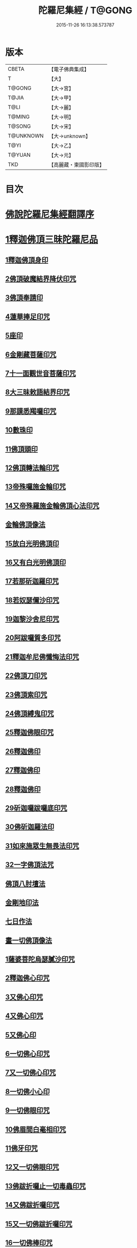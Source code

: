 #+TITLE: 陀羅尼集經 / T@GONG
#+DATE: 2015-11-26 16:13:38.573787
* 版本
 |     CBETA|【電子佛典集成】|
 |         T|【大】     |
 |    T@GONG|【大→宮】   |
 |     T@JIA|【大→甲】   |
 |      T@LI|【大→麗】   |
 |    T@MING|【大→明】   |
 |    T@SONG|【大→宋】   |
 | T@UNKNOWN|【大→unknown】|
 |      T@YI|【大→乙】   |
 |    T@YUAN|【大→元】   |
 |       TKD|【高麗藏・東國影印版】|

* 目次
* [[file:KR6j0072_001.txt::001-0785a3][佛說陀羅尼集經翻譯序]]
* [[file:KR6j0072_001.txt::0785b10][1釋迦佛頂三昧陀羅尼品]]
** [[file:KR6j0072_001.txt::0786b5][1釋迦佛頂身印]]
** [[file:KR6j0072_001.txt::0787c5][2佛頂破魔結界降伏印咒]]
** [[file:KR6j0072_001.txt::0788a19][3佛頂奉請印]]
** [[file:KR6j0072_001.txt::0788a26][4蓮華捧足印咒]]
** [[file:KR6j0072_001.txt::0788b2][5座印]]
** [[file:KR6j0072_001.txt::0788b9][6金剛藏菩薩印咒]]
** [[file:KR6j0072_001.txt::0788b18][7十一面觀世音菩薩印咒]]
** [[file:KR6j0072_001.txt::0788c4][8大三昧敕語結界印咒]]
** [[file:KR6j0072_001.txt::0789a21][9那謨悉羯囉印咒]]
** [[file:KR6j0072_001.txt::0789b27][10數珠印]]
** [[file:KR6j0072_001.txt::0789c17][11佛頂頭印]]
** [[file:KR6j0072_001.txt::0789c25][12佛頂轉法輪印咒]]
** [[file:KR6j0072_001.txt::0790a7][13帝殊囉施金輪印咒]]
** [[file:KR6j0072_001.txt::0790a16][14又帝殊羅施金輪佛頂心法印咒]]
** [[file:KR6j0072_001.txt::0790a22][金輪佛頂像法]]
** [[file:KR6j0072_001.txt::0790c18][15放白光明佛頂印]]
** [[file:KR6j0072_001.txt::0790c23][16又有白光明佛頂印]]
** [[file:KR6j0072_001.txt::0791b8][17若那斫迦羅印咒]]
** [[file:KR6j0072_001.txt::0791b22][18若奴瑟儞沙印咒]]
** [[file:KR6j0072_001.txt::0791b28][19迦黎沙舍尼印咒]]
** [[file:KR6j0072_001.txt::0791c8][20阿跋囉質多印咒]]
** [[file:KR6j0072_001.txt::0791c18][21釋迦牟尼佛懺悔法印咒]]
** [[file:KR6j0072_001.txt::0791c26][22佛頂刀印咒]]
** [[file:KR6j0072_001.txt::0792b2][23佛頂索印咒]]
** [[file:KR6j0072_001.txt::0792b11][24佛頂縛鬼印咒]]
** [[file:KR6j0072_001.txt::0792b27][25釋迦佛眼印咒]]
** [[file:KR6j0072_001.txt::0792c8][26釋迦佛印]]
** [[file:KR6j0072_001.txt::0792c11][27釋迦佛印]]
** [[file:KR6j0072_001.txt::0792c13][28釋迦佛印]]
** [[file:KR6j0072_001.txt::0792c17][29斫迦囉跋囉底印咒]]
** [[file:KR6j0072_001.txt::0792c21][30佛斫迦羅法印]]
** [[file:KR6j0072_001.txt::0792c26][31如來施眾生無畏法印咒]]
** [[file:KR6j0072_001.txt::0793a4][32一字佛頂法咒]]
** [[file:KR6j0072_001.txt::0793a25][佛頂八肘壇法]]
** [[file:KR6j0072_001.txt::0794a15][金剛地印法]]
** [[file:KR6j0072_001.txt::0794c10][七日作法]]
** [[file:KR6j0072_002.txt::002-0795a23][畫一切佛頂像法]]
** [[file:KR6j0072_002.txt::0796a13][1薩婆菩陀烏瑟膩沙印咒]]
** [[file:KR6j0072_002.txt::0796a25][2釋迦佛心印咒]]
** [[file:KR6j0072_002.txt::0796b7][3又佛心印咒]]
** [[file:KR6j0072_002.txt::0796b22][4又佛心印咒]]
** [[file:KR6j0072_002.txt::0796c6][5又佛心印]]
** [[file:KR6j0072_002.txt::0796c27][6一切佛心印咒]]
** [[file:KR6j0072_002.txt::0797a21][7又一切佛心印咒]]
** [[file:KR6j0072_002.txt::0797b10][8一切佛小心印]]
** [[file:KR6j0072_002.txt::0797b27][9一切佛眼印咒]]
** [[file:KR6j0072_002.txt::0797c6][10佛眉間白毫相印咒]]
** [[file:KR6j0072_002.txt::0797c19][11佛牙印咒]]
** [[file:KR6j0072_002.txt::0797c27][12又一切佛眼印咒]]
** [[file:KR6j0072_002.txt::0798a5][13佛跋折囉止一切毒蟲印咒]]
** [[file:KR6j0072_002.txt::0798a19][14又佛跋折囉印咒]]
** [[file:KR6j0072_002.txt::0798b1][15又一切佛跋折囉印咒]]
** [[file:KR6j0072_002.txt::0798b11][16一切佛棒印咒]]
** [[file:KR6j0072_002.txt::0798b18][17一切佛刀刺一切鬼印咒]]
** [[file:KR6j0072_002.txt::0798b27][18淨王佛頂印咒]]
** [[file:KR6j0072_002.txt::0798c16][19缽頭摩婆皤娑佛頂印咒]]
** [[file:KR6j0072_002.txt::0798c20][20毘摩羅婆皤娑佛印咒]]
** [[file:KR6j0072_002.txt::0798c26][21囉怛那尸緊雞佛印咒]]
** [[file:KR6j0072_002.txt::0799a4][22毘婆尸佛印咒]]
** [[file:KR6j0072_002.txt::0799a11][23因陀囉達婆闍佛印咒]]
** [[file:KR6j0072_002.txt::0799a17][24北方相德佛頂印咒]]
** [[file:KR6j0072_002.txt::0799a24][25藥師琉璃光佛印咒]]
** [[file:KR6j0072_002.txt::0799c25][26續驗灌頂印咒]]
** [[file:KR6j0072_002.txt::0800a3][1阿彌陀佛大思惟經說序分]]
** [[file:KR6j0072_002.txt::0801a25][1阿彌陀佛身印]]
** [[file:KR6j0072_002.txt::0801b1][2阿彌陀佛大心印]]
** [[file:KR6j0072_002.txt::0801b11][3阿彌陀護身結界印]]
** [[file:KR6j0072_002.txt::0801b14][4阿彌陀坐禪印]]
** [[file:KR6j0072_002.txt::0801b23][5阿彌陀佛滅罪印]]
** [[file:KR6j0072_002.txt::0801c7][6阿彌陀佛心印]]
** [[file:KR6j0072_002.txt::0801c14][7文殊師利印咒]]
** [[file:KR6j0072_002.txt::0801c19][8十一面觀世音印咒]]
** [[file:KR6j0072_002.txt::0801c25][9大勢至菩薩印咒]]
** [[file:KR6j0072_002.txt::0802a5][10又大勢至菩薩印]]
** [[file:KR6j0072_002.txt::0802a9][11又一大勢至印]]
** [[file:KR6j0072_002.txt::0802b4][12阿彌陀佛頂印]]
** [[file:KR6j0072_002.txt::0802b12][13阿彌陀佛輪印]]
** [[file:KR6j0072_002.txt::0802c14][14阿彌陀佛療病法印]]
* [[file:KR6j0072_002.txt::0802c20][佛說作數珠法相品]]
** [[file:KR6j0072_002.txt::0803b11][大輪金剛陀羅尼]]
* [[file:KR6j0072_002.txt::0803b24][佛說跋折囉功能法相品]]
** [[file:KR6j0072_002.txt::0803c17][作跋折囉并功德法]]
** [[file:KR6j0072_003.txt::003-0804c15][般若波羅蜜多大心經]]
** [[file:KR6j0072_003.txt::0805a29][畫大般若像法]]
** [[file:KR6j0072_003.txt::0805c19][1般若身印]]
** [[file:KR6j0072_003.txt::0805c23][2般若來印]]
** [[file:KR6j0072_003.txt::0805c26][3般若去印]]
** [[file:KR6j0072_003.txt::0806a4][4般若心印]]
** [[file:KR6j0072_003.txt::0806a7][5般若大心印]]
** [[file:KR6j0072_003.txt::0806a10][6般若頭印]]
** [[file:KR6j0072_003.txt::0806a13][7般若縛魔印]]
** [[file:KR6j0072_003.txt::0806a18][8般若伏魔印]]
** [[file:KR6j0072_003.txt::0806a22][9般若奢摩他印]]
** [[file:KR6j0072_003.txt::0806a27][10般若奢摩他四禪印]]
** [[file:KR6j0072_003.txt::0806b4][11般若懺悔印]]
** [[file:KR6j0072_003.txt::0806b11][12般若無盡藏印咒]]
** [[file:KR6j0072_003.txt::0806c21][13般若使者印]]
** [[file:KR6j0072_003.txt::0806c26][14大般若波羅蜜多陀羅尼]]
** [[file:KR6j0072_003.txt::0807a22][15般若波羅蜜多聰明陀羅尼]]
** [[file:KR6j0072_003.txt::0807b19][16般若大心陀羅尼]]
** [[file:KR6j0072_003.txt::0807b27][17般若心陀羅尼]]
** [[file:KR6j0072_003.txt::0807c3][18般若聞持不忘陀羅尼]]
** [[file:KR6j0072_003.txt::0807c7][19又般若小心陀羅尼]]
** [[file:KR6j0072_003.txt::0808a4][般若壇法]]
** [[file:KR6j0072_003.txt::0809b9][20請十六藥叉大將真言]]
** [[file:KR6j0072_003.txt::0810a12][甘露軍茶利辟除尾那夜迦法印真言]]
** [[file:KR6j0072_003.txt::0810a23][結地界法印真言]]
** [[file:KR6j0072_003.txt::0810b5][結四方界法印真言]]
** [[file:KR6j0072_003.txt::0810b12][結虛空界法印真言]]
** [[file:KR6j0072_004.txt::004-0812b14][十一面觀世音神咒經]]
** [[file:KR6j0072_004.txt::0816c8][1十一面三昧印]]
** [[file:KR6j0072_004.txt::0816c16][2身印]]
** [[file:KR6j0072_004.txt::0817a1][3大心印咒]]
** [[file:KR6j0072_004.txt::0817a11][4小心印咒]]
** [[file:KR6j0072_004.txt::0817a28][5闍吒印咒]]
** [[file:KR6j0072_004.txt::0817b16][6華座印咒]]
** [[file:KR6j0072_004.txt::0817b26][7觀世音護身印咒]]
** [[file:KR6j0072_004.txt::0817c10][8婆羅跢印咒]]
** [[file:KR6j0072_004.txt::0818a4][9觀世音檀陀印咒]]
** [[file:KR6j0072_004.txt::0818b4][10觀世音甘露印咒]]
** [[file:KR6j0072_004.txt::0818c15][11搯數珠印]]
** [[file:KR6j0072_004.txt::0818c22][12君馳印咒]]
** [[file:KR6j0072_004.txt::0819a6][13十果報印咒]]
** [[file:KR6j0072_004.txt::0819b18][14闍夜印]]
** [[file:KR6j0072_004.txt::0819b25][15羯瑟那自那印咒]]
** [[file:KR6j0072_004.txt::0819c9][16檀那波羅蜜多印咒]]
** [[file:KR6j0072_004.txt::0819c21][17觀世音輪印咒]]
** [[file:KR6j0072_004.txt::0820a5][18觀世音華鬘印咒]]
** [[file:KR6j0072_004.txt::0820a21][19觀世音槊印咒]]
** [[file:KR6j0072_004.txt::0820b5][20鴦俱舍印咒]]
** [[file:KR6j0072_004.txt::0820b22][21觀世音罥索印]]
** [[file:KR6j0072_004.txt::0820c2][22觀世音商佉印咒]]
** [[file:KR6j0072_004.txt::0820c24][23什皤羅印咒]]
** [[file:KR6j0072_004.txt::0821a7][24觀世音大心印咒]]
** [[file:KR6j0072_004.txt::0821a29][25觀世音散華印咒]]
** [[file:KR6j0072_004.txt::0821c27][26禮拜印咒]]
** [[file:KR6j0072_004.txt::0822a15][27毘社富囉迦印]]
** [[file:KR6j0072_004.txt::0822a20][28毘居唎多印]]
** [[file:KR6j0072_004.txt::0822a26][29離羅印]]
** [[file:KR6j0072_004.txt::0822b4][30婆羊揭唎印]]
** [[file:KR6j0072_004.txt::0822b10][31娑馱印]]
** [[file:KR6j0072_004.txt::0822b17][32阿嚕陀囉印]]
** [[file:KR6j0072_004.txt::0822b25][33特崩沙尼印]]
** [[file:KR6j0072_004.txt::0822c3][34闇耶印]]
** [[file:KR6j0072_004.txt::0822c10][35毘闍耶印]]
** [[file:KR6j0072_004.txt::0822c23][36阿目多印]]
** [[file:KR6j0072_004.txt::0823a8][37阿波羅質多印]]
** [[file:KR6j0072_004.txt::0823a17][38魔羅栖那波囉末陀儞印]]
** [[file:KR6j0072_004.txt::0823a28][39咥哩首羅印咒]]
** [[file:KR6j0072_004.txt::0823b14][40觀世音索印]]
** [[file:KR6j0072_004.txt::0823b19][41觀世音母印]]
** [[file:KR6j0072_004.txt::0823c3][42觀世音母娑羅跢印]]
** [[file:KR6j0072_004.txt::0823c5][43摩訶摩羅印]]
** [[file:KR6j0072_004.txt::0823c13][44觀世音檀陀印]]
** [[file:KR6j0072_004.txt::0823c19][45觀世音君馳印咒]]
** [[file:KR6j0072_004.txt::0823c27][46鴦俱舍印]]
** [[file:KR6j0072_004.txt::0824a3][47般那摩印]]
** [[file:KR6j0072_004.txt::0824a6][48跋折囉母瑟知印]]
** [[file:KR6j0072_004.txt::0824a10][49阿叉摩羅印亦名跢賒波囉蜜多印]]
** [[file:KR6j0072_004.txt::0824a18][50阿彌陀佛印咒]]
** [[file:KR6j0072_004.txt::0824a27][51釋迦牟尼佛眼印咒]]
** [[file:KR6j0072_004.txt::0824b3][52地天印咒]]
** [[file:KR6j0072_005.txt::005-0825c16][1千轉觀世音菩薩心印咒]]
** [[file:KR6j0072_005.txt::005-0825c24][2又千轉印咒]]
** [[file:KR6j0072_005.txt::0826c10][3觀世音母身法印]]
** [[file:KR6j0072_005.txt::0826c22][4觀世音母心印咒]]
** [[file:KR6j0072_005.txt::0827a3][5持一切觀世音菩薩三昧印咒]]
** [[file:KR6j0072_005.txt::0827a10][6觀世音菩薩隨心印咒]]
** [[file:KR6j0072_005.txt::0827b9][7又有隨心觀世音印]]
** [[file:KR6j0072_005.txt::0827b12][8隨心觀世音祈一切願印]]
** [[file:KR6j0072_005.txt::0827b26][9十二臂觀世音菩薩身印咒]]
** [[file:KR6j0072_005.txt::0827c7][10觀世音菩薩不空罥索身印咒]]
** [[file:KR6j0072_005.txt::0827c19][11觀世音菩薩不空罥索口法印]]
** [[file:KR6j0072_005.txt::0827c26][12觀世音菩薩不空罥索牙法印]]
** [[file:KR6j0072_005.txt::0828a10][13觀世音菩薩不空罥索心中心咒]]
** [[file:KR6j0072_005.txt::0828a18][畫觀世音菩薩像法]]
* [[file:KR6j0072_005.txt::0829a1][觀世音毘俱知菩薩三昧法印咒品]]
** [[file:KR6j0072_005.txt::0829a16][1毘俱知大身法印咒]]
** [[file:KR6j0072_005.txt::0829b6][2毘俱知大心咒]]
** [[file:KR6j0072_005.txt::0829b9][3毘俱知中大心咒]]
** [[file:KR6j0072_005.txt::0829b12][4毘俱知小心咒]]
** [[file:KR6j0072_005.txt::0829b14][5毘俱知中小心咒]]
** [[file:KR6j0072_005.txt::0829b16][6請毘俱知來咒]]
** [[file:KR6j0072_005.txt::0829b18][7毘俱知一切用咒]]
** [[file:KR6j0072_005.txt::0829b21][8毘俱知頂咒]]
** [[file:KR6j0072_005.txt::0829b25][9毘俱知香鑪法印咒]]
** [[file:KR6j0072_005.txt::0829c4][10毘俱知香水法印咒]]
** [[file:KR6j0072_005.txt::0829c11][11毘俱知護身法印咒]]
** [[file:KR6j0072_005.txt::0829c16][12毘俱知結地。界法印咒]]
** [[file:KR6j0072_005.txt::0829c24][13毘俱知結四方界法印咒]]
** [[file:KR6j0072_005.txt::0830a3][14毘俱知結上方界法印咒]]
** [[file:KR6j0072_005.txt::0830a12][毘俱知師子座法印]]
** [[file:KR6j0072_005.txt::0830a16][毘俱知歡喜法印]]
** [[file:KR6j0072_005.txt::0830a23][毘俱知供養法印]]
** [[file:KR6j0072_005.txt::0830a28][毘俱知隨心法印]]
** [[file:KR6j0072_005.txt::0830b5][毘俱知施與一切食法印]]
** [[file:KR6j0072_005.txt::0830b11][毘俱知華供養法印咒]]
** [[file:KR6j0072_005.txt::0830b19][毘俱知香供養咒]]
** [[file:KR6j0072_005.txt::0830b22][毘俱知滅罪咒]]
** [[file:KR6j0072_005.txt::0830b28][毘俱知萬里結界供養咒]]
** [[file:KR6j0072_005.txt::0830c5][毘俱知作壇泥地供養咒]]
* [[file:KR6j0072_005.txt::0830c10][毘俱知菩薩降魔印咒法品]]
** [[file:KR6j0072_005.txt::0830c11][毘俱知法甲咒]]
** [[file:KR6j0072_005.txt::0830c14][毘俱知法弩咒]]
** [[file:KR6j0072_005.txt::0830c16][毘俱知法左射咒]]
** [[file:KR6j0072_005.txt::0830c18][毘俱知法右射咒]]
** [[file:KR6j0072_005.txt::0830c20][毘俱知法箭咒]]
** [[file:KR6j0072_005.txt::0830c22][毘俱知解一切外道及諸法事等結界咒]]
** [[file:KR6j0072_005.txt::0830c28][毘俱知斫迦羅法印]]
** [[file:KR6j0072_005.txt::0831a2][毘俱知跋折囉法印]]
** [[file:KR6j0072_005.txt::0831a6][毘俱知打一切鬼法印]]
** [[file:KR6j0072_005.txt::0831a11][毘俱知三眼法印]]
** [[file:KR6j0072_005.txt::0831a19][毘俱知搯數珠法印咒]]
** [[file:KR6j0072_005.txt::0831a27][毘俱知捻灰法印咒]]
** [[file:KR6j0072_005.txt::0831b6][毘俱知發遣一切去法印咒]]
* [[file:KR6j0072_005.txt::0831b15][毘俱知菩薩使者法印品]]
** [[file:KR6j0072_005.txt::0831b19][使者缽囉塔摩咒]]
** [[file:KR6j0072_005.txt::0831b22][使者缽囉薩那咒]]
** [[file:KR6j0072_005.txt::0831c5][使者上方結界法咒]]
** [[file:KR6j0072_005.txt::0831c7][又結界咒]]
** [[file:KR6j0072_005.txt::0831c11][使者頭法咒]]
** [[file:KR6j0072_005.txt::0831c13][使者頂法咒]]
** [[file:KR6j0072_005.txt::0831c15][使者眼法咒]]
** [[file:KR6j0072_005.txt::0831c17][使者口法咒]]
** [[file:KR6j0072_005.txt::0831c19][使者心法咒]]
** [[file:KR6j0072_005.txt::0831c21][使者弓法咒]]
** [[file:KR6j0072_005.txt::0831c23][使者箭法咒]]
** [[file:KR6j0072_005.txt::0831c25][使者棓法咒]]
** [[file:KR6j0072_005.txt::0832a1][小心咒]]
** [[file:KR6j0072_005.txt::0832a3][毘俱知菩薩阿唎茶法印咒]]
* [[file:KR6j0072_005.txt::0832a17][毘俱知救病法壇品]]
** [[file:KR6j0072_005.txt::0832b15][毘俱知菩薩咒功能]]
** [[file:KR6j0072_005.txt::0832c12][畫毘俱知像法]]
* [[file:KR6j0072_006.txt::006-0833c5][何耶揭唎婆觀世音菩薩法印咒品]]
** [[file:KR6j0072_006.txt::006-0833c7][1馬頭護身結界法印咒]]
** [[file:KR6j0072_006.txt::006-0833c20][2馬頭大法身印咒]]
** [[file:KR6j0072_006.txt::0834a4][3馬頭法心印咒]]
** [[file:KR6j0072_006.txt::0834a17][4馬頭頭法印咒]]
** [[file:KR6j0072_006.txt::0834a27][5馬頭頂法印咒]]
** [[file:KR6j0072_006.txt::0834b5][6馬頭口法印咒]]
** [[file:KR6j0072_006.txt::0834b12][7馬頭牙法印咒]]
** [[file:KR6j0072_006.txt::0834c2][8馬頭觀世音菩薩乞食法印咒]]
** [[file:KR6j0072_006.txt::0834c6][9馬頭觀世音菩薩解禁刀法印咒]]
** [[file:KR6j0072_006.txt::0834c10][10馬頭療病法印咒]]
** [[file:KR6j0072_006.txt::0834c18][11馬頭觀世音菩薩大咒]]
** [[file:KR6j0072_006.txt::0835c22][12又馬頭別大咒]]
** [[file:KR6j0072_006.txt::0836c6][13縛毘那夜迦咒]]
** [[file:KR6j0072_006.txt::0836c16][12又一咒法]]
** [[file:KR6j0072_006.txt::0836c24][13又一咒法]]
** [[file:KR6j0072_006.txt::0837a2][14發遣馬頭觀世音印咒]]
** [[file:KR6j0072_006.txt::0837a9][畫作像法]]
** [[file:KR6j0072_006.txt::0837c19][作何耶揭唎婆像法]]
** [[file:KR6j0072_006.txt::0838a17][馬頭觀世音菩薩受法壇]]
* [[file:KR6j0072_006.txt::0838b27][諸大菩薩法會印咒品]]
** [[file:KR6j0072_006.txt::0838b28][1大勢至菩薩法身印]]
** [[file:KR6j0072_006.txt::0838c3][2又大勢至菩薩法印咒]]
** [[file:KR6j0072_006.txt::0838c15][3文殊師利菩薩法印咒]]
** [[file:KR6j0072_006.txt::0839b25][4彌勒菩薩法印咒]]
** [[file:KR6j0072_006.txt::0839c1][5又彌勒菩薩法身印咒]]
** [[file:KR6j0072_006.txt::0839c10][6地藏菩薩法身印咒]]
** [[file:KR6j0072_006.txt::0839c16][7又地藏菩薩印]]
** [[file:KR6j0072_006.txt::0839c23][8普賢菩薩法身印咒]]
** [[file:KR6j0072_006.txt::0840a6][9普賢菩薩為坐禪人卻神鬼魔咒]]
** [[file:KR6j0072_006.txt::0840a17][10見普賢菩薩咒]]
** [[file:KR6j0072_006.txt::0840b8][11普賢菩薩滅罪咒]]
** [[file:KR6j0072_006.txt::0840b16][12虛空藏菩薩法身印咒]]
** [[file:KR6j0072_006.txt::0840c1][13又虛空藏菩薩咒水咒]]
* [[file:KR6j0072_007.txt::007-0841a5][1佛說金剛藏大威神力三昧法印咒品]]
** [[file:KR6j0072_007.txt::0841b25][畫金剛藏菩薩像法]]
** [[file:KR6j0072_007.txt::0842c2][1金剛囉闍一切見法印咒]]
** [[file:KR6j0072_007.txt::0842c9][2金剛藏大心法印咒]]
** [[file:KR6j0072_007.txt::0843a1][3金剛藏結界法印咒]]
** [[file:KR6j0072_007.txt::0843a16][4金剛藏法身法印]]
** [[file:KR6j0072_007.txt::0843a24][5金剛藏心法印咒]]
** [[file:KR6j0072_007.txt::0843b2][6金剛藏散華法印咒]]
** [[file:KR6j0072_007.txt::0843b9][7金剛藏吉唎法印咒]]
** [[file:KR6j0072_007.txt::0843b28][8金剛藏咒王印咒]]
** [[file:KR6j0072_007.txt::0843c10][9金剛藏大身法印咒]]
** [[file:KR6j0072_007.txt::0844a17][10金剛藏頭法印]]
** [[file:KR6j0072_007.txt::0844a23][11金剛藏頂法印]]
** [[file:KR6j0072_007.txt::0844b6][12金剛藏口法印]]
** [[file:KR6j0072_007.txt::0844b29][13金剛藏跋折囉法印咒]]
** [[file:KR6j0072_007.txt::0844c5][14金剛藏縛法印]]
** [[file:KR6j0072_007.txt::0844c10][15金剛藏箭法印咒]]
** [[file:KR6j0072_007.txt::0844c22][16金剛藏槊法印咒]]
** [[file:KR6j0072_007.txt::0845a1][17金剛藏刀法印]]
** [[file:KR6j0072_007.txt::0845a6][18金剛藏可吒傍伽印咒]]
* [[file:KR6j0072_007.txt::0845b2][2金剛藏眷屬法印咒品]]
** [[file:KR6j0072_007.txt::0845b3][19金剛摩磨雞法印咒]]
** [[file:KR6j0072_007.txt::0845b11][20摩磨雞法幢印]]
** [[file:KR6j0072_007.txt::0845b15][21摩磨雞戟印]]
** [[file:KR6j0072_007.txt::0845b19][22金剛母瑟羝法印咒]]
** [[file:KR6j0072_007.txt::0845c25][23金剛商迦羅大心法印咒]]
** [[file:KR6j0072_007.txt::0846a17][24又商迦羅心法咒]]
** [[file:KR6j0072_007.txt::0846a27][25商迦羅小心法印咒]]
** [[file:KR6j0072_007.txt::0846b7][26商迦羅法身印]]
** [[file:KR6j0072_007.txt::0846b14][27商迦羅頭法印]]
** [[file:KR6j0072_007.txt::0846b20][28商迦羅鎖法印]]
** [[file:KR6j0072_007.txt::0846b25][29商迦羅療病法印]]
** [[file:KR6j0072_007.txt::0846c1][30商迦羅縛一切鬼法印]]
** [[file:KR6j0072_007.txt::0846c8][31商迦羅大結界法印]]
** [[file:KR6j0072_007.txt::0846c16][32商迦羅罥索法印]]
** [[file:KR6j0072_007.txt::0846c19][33金剛商迦羅大咒]]
** [[file:KR6j0072_007.txt::0848a27][34金剛央俱施法身印咒]]
** [[file:KR6j0072_007.txt::0848b13][35央俱施口法印]]
** [[file:KR6j0072_007.txt::0848b22][36央俱施牙法印]]
** [[file:KR6j0072_007.txt::0848b29][37央俱施鉤法印]]
** [[file:KR6j0072_007.txt::0848c8][38央俱施索法印]]
** [[file:KR6j0072_007.txt::0848c15][39央俱施口印]]
** [[file:KR6j0072_007.txt::0848c23][40央俱施療病法印大咒]]
** [[file:KR6j0072_007.txt::0849b5][41金剛隨心身法印咒]]
** [[file:KR6j0072_007.txt::0849b14][42金剛隨心擲鬼法印]]
** [[file:KR6j0072_007.txt::0849b17][43金剛隨心輪法印]]
** [[file:KR6j0072_007.txt::0849b19][44金剛隨心槊法印]]
** [[file:KR6j0072_007.txt::0849b22][45金剛隨心降魔法印]]
** [[file:KR6j0072_007.txt::0849c1][46金剛隨心縛鬼法印咒]]
** [[file:KR6j0072_007.txt::0849c10][47金剛隨心大法身印咒]]
** [[file:KR6j0072_007.txt::0850b7][48金剛隨心療一切難伏鬼病大法身印]]
** [[file:KR6j0072_007.txt::0850b18][49金剛大瞋結界法身印]]
** [[file:KR6j0072_007.txt::0850b26][50金剛隨心大瞋法身印]]
** [[file:KR6j0072_007.txt::0850c8][51金剛藏密號法印咒]]
** [[file:KR6j0072_007.txt::0850c23][52金剛隨心大惡都身印]]
** [[file:KR6j0072_007.txt::0850c29][53都身印]]
** [[file:KR6j0072_007.txt::0851a7][54身印]]
** [[file:KR6j0072_007.txt::0851a13][55又召請隨心印]]
** [[file:KR6j0072_007.txt::0851a16][56棒印]]
** [[file:KR6j0072_007.txt::0851a19][57捉疰印]]
** [[file:KR6j0072_007.txt::0851a23][金剛藏受法壇]]
* [[file:KR6j0072_008.txt::008-0851c11][金剛阿蜜哩多軍茶利菩薩自在神力咒印品]]
** [[file:KR6j0072_008.txt::0852b3][1軍茶利香鑪法印]]
** [[file:KR6j0072_008.txt::0852b11][2軍茶利香水法印]]
** [[file:KR6j0072_008.txt::0852b16][3軍茶利護身法印]]
** [[file:KR6j0072_008.txt::0852c7][4軍茶利辟除毘那夜迦法印咒]]
** [[file:KR6j0072_008.txt::0852c25][5軍茶利金剛一字降魔王印咒]]
** [[file:KR6j0072_008.txt::0853a4][6軍茶利結地界法印咒]]
** [[file:KR6j0072_008.txt::0853a18][7軍茶利結四方界法印咒]]
** [[file:KR6j0072_008.txt::0853a27][8軍茶利結虛空界法印咒]]
** [[file:KR6j0072_008.txt::0853b28][9軍茶利身法印]]
** [[file:KR6j0072_008.txt::0853c6][10軍茶利香花供養法印]]
** [[file:KR6j0072_008.txt::0853c15][11軍茶利飲食供養法印]]
** [[file:KR6j0072_008.txt::0853c22][12軍茶利燈法印咒]]
** [[file:KR6j0072_008.txt::0853c29][13軍茶利頭法印]]
** [[file:KR6j0072_008.txt::0854a5][14軍茶利頂法印]]
** [[file:KR6j0072_008.txt::0854a13][15軍茶利牙法印咒]]
** [[file:KR6j0072_008.txt::0854a29][16軍茶利跋折囉總印]]
** [[file:KR6j0072_008.txt::0854b28][17軍茶利大心咒]]
** [[file:KR6j0072_008.txt::0854c3][18軍茶利中心法咒]]
** [[file:KR6j0072_008.txt::0854c6][19軍茶利小心法咒]]
** [[file:KR6j0072_008.txt::0854c16][20軍茶利大護身印]]
** [[file:KR6j0072_008.txt::0855a1][21軍茶利大瞋法身印]]
** [[file:KR6j0072_008.txt::0855a13][22軍茶利大降魔法身印]]
** [[file:KR6j0072_008.txt::0855a21][23軍茶利三眼大法身印]]
** [[file:KR6j0072_008.txt::0855b4][24軍茶利大法咒]]
** [[file:KR6j0072_008.txt::0855c7][25又軍茶利大咒]]
** [[file:KR6j0072_008.txt::0856a14][26軍茶利三摩耶結大界法印咒]]
** [[file:KR6j0072_008.txt::0856b7][27軍茶利使者法印咒]]
** [[file:KR6j0072_008.txt::0856b16][軍茶利金剛受法壇]]
** [[file:KR6j0072_008.txt::0857c2][軍茶利金剛救病法壇]]
** [[file:KR6j0072_008.txt::0859a1][1跋折囉吒訶娑身印咒]]
** [[file:KR6j0072_008.txt::0859a8][2護身印]]
** [[file:KR6j0072_008.txt::0859a11][3結界印]]
** [[file:KR6j0072_008.txt::0859a16][4辟除毘那夜迦印]]
** [[file:KR6j0072_008.txt::0859a19][5跋折囉吒訶娑大咒]]
* [[file:KR6j0072_009.txt::009-0860c5][金剛烏樞沙摩法印咒品]]
** [[file:KR6j0072_009.txt::009-0860c6][1烏樞沙摩護身法印咒]]
** [[file:KR6j0072_009.txt::009-0860c17][2烏樞沙摩身印咒]]
** [[file:KR6j0072_009.txt::0861b6][3烏樞沙摩結界法印咒]]
** [[file:KR6j0072_009.txt::0861b19][4烏樞沙摩歡喜法印咒]]
** [[file:KR6j0072_009.txt::0861c3][5烏樞沙摩供養法印咒]]
** [[file:KR6j0072_009.txt::0861c12][6烏樞沙摩治鬼病印咒]]
** [[file:KR6j0072_009.txt::0861c24][7烏樞沙摩跋折囉法印咒]]
** [[file:KR6j0072_009.txt::0862a19][8烏樞沙摩擲法印咒]]
** [[file:KR6j0072_009.txt::0862b9][9烏樞沙摩罥索法印咒]]
** [[file:KR6j0072_009.txt::0862b17][10烏樞沙摩輪法印咒]]
** [[file:KR6j0072_009.txt::0862b27][11烏樞沙摩大身斧法印咒]]
** [[file:KR6j0072_009.txt::0862c10][12烏樞沙摩槊法印咒]]
** [[file:KR6j0072_009.txt::0863a7][13烏樞沙摩頭法印咒]]
** [[file:KR6j0072_009.txt::0863a13][14烏樞沙摩頂法印咒]]
** [[file:KR6j0072_009.txt::0863a18][15烏樞沙摩口法印]]
** [[file:KR6j0072_009.txt::0863a24][16烏樞沙摩跋折囉母瑟知法印咒]]
** [[file:KR6j0072_009.txt::0863b3][17烏樞沙摩解穢法印]]
** [[file:KR6j0072_009.txt::0863b20][18散華咒]]
** [[file:KR6j0072_009.txt::0863b24][19烏樞沙摩大咒]]
** [[file:KR6j0072_009.txt::0864a18][20畫烏樞沙摩像法咒]]
** [[file:KR6j0072_009.txt::0864c2][21烏樞沙摩金剛供養壇結四方界法咒]]
** [[file:KR6j0072_009.txt::0864c8][22火結界咒]]
** [[file:KR6j0072_009.txt::0864c15][23咒水和粉泥咒]]
** [[file:KR6j0072_009.txt::0864c20][24咒水咒]]
** [[file:KR6j0072_009.txt::0864c23][25滅除罪咒]]
** [[file:KR6j0072_009.txt::0864c28][26咒索咒]]
** [[file:KR6j0072_009.txt::0865a2][27咒跋折囉咒]]
** [[file:KR6j0072_009.txt::0865a6][28火結界咒]]
** [[file:KR6j0072_009.txt::0865a11][29大結界咒]]
** [[file:KR6j0072_009.txt::0865a27][30咒白粉咒]]
** [[file:KR6j0072_009.txt::0865b1][31咒赤粉咒]]
** [[file:KR6j0072_009.txt::0865b3][32咒黃粉咒]]
** [[file:KR6j0072_009.txt::0865b5][33咒青粉咒]]
** [[file:KR6j0072_009.txt::0865b7][34咒黑粉咒]]
** [[file:KR6j0072_009.txt::0865b28][35烏樞沙摩喚使者法印咒]]
** [[file:KR6j0072_009.txt::0865c6][36嗚樞沙摩咒水洒面咒]]
** [[file:KR6j0072_009.txt::0865c10][37烏樞沙摩止啼咒]]
** [[file:KR6j0072_009.txt::0865c18][38烏樞沙摩調突瑟吒咒]]
** [[file:KR6j0072_009.txt::0865c29][39烏樞沙摩率都提咒]]
** [[file:KR6j0072_009.txt::0866a5][40烏樞沙摩調伏咒]]
** [[file:KR6j0072_009.txt::0866a11][41烏樞沙摩那瑜伽咒]]
** [[file:KR6j0072_009.txt::0866a22][42烏樞沙摩目佉槃陀那咒]]
** [[file:KR6j0072_009.txt::0866a28][烏樞沙摩咒法功能]]
* [[file:KR6j0072_009.txt::0866c27][烏樞沙摩金剛法印咒品]]
** [[file:KR6j0072_009.txt::0866c28][1大青面金剛咒法大咒]]
** [[file:KR6j0072_009.txt::0867c14][2藥叉心咒]]
** [[file:KR6j0072_009.txt::0867c22][3藥叉立身印咒]]
** [[file:KR6j0072_009.txt::0868a5][4喚羅剎身印]]
** [[file:KR6j0072_009.txt::0868a8][5藥叉鉤印]]
** [[file:KR6j0072_009.txt::0868a12][6藥叉火輪印]]
** [[file:KR6j0072_009.txt::0868a16][7藥叉身印]]
** [[file:KR6j0072_009.txt::0868a21][8藥叉追天鬼印]]
** [[file:KR6j0072_009.txt::0868a25][9降伏魔印]]
** [[file:KR6j0072_009.txt::0868b2][10歡喜咒]]
** [[file:KR6j0072_009.txt::0868b7][11弓印]]
** [[file:KR6j0072_009.txt::0868b11][12箭印]]
** [[file:KR6j0072_009.txt::0868b16][13大弩印]]
** [[file:KR6j0072_009.txt::0868b20][14刀印]]
** [[file:KR6j0072_009.txt::0868b24][15縛大力鬼印]]
** [[file:KR6j0072_009.txt::0868b27][16食印]]
** [[file:KR6j0072_009.txt::0868c1][17牙印]]
** [[file:KR6j0072_009.txt::0868c24][畫五藥叉像法]]
** [[file:KR6j0072_009.txt::0869b17][解穢咒]]
** [[file:KR6j0072_010.txt::010-0869b25][佛說摩利支天經一卷]]
** [[file:KR6j0072_010.txt::0870a21][奉請摩利支天咒]]
** [[file:KR6j0072_010.txt::0870b24][1身印]]
** [[file:KR6j0072_010.txt::0870b29][2頭印]]
** [[file:KR6j0072_010.txt::0870c3][3頂印]]
** [[file:KR6j0072_010.txt::0870c9][4護身印]]
** [[file:KR6j0072_010.txt::0870c12][5歡喜印]]
** [[file:KR6j0072_010.txt::0870c16][6摩奴印]]
** [[file:KR6j0072_010.txt::0870c24][7使者印]]
** [[file:KR6j0072_010.txt::0874b25][功德天法一卷]]
** [[file:KR6j0072_010.txt::0875a12][2功德天華身印]]
** [[file:KR6j0072_010.txt::0875a19][3功德天結界印]]
** [[file:KR6j0072_010.txt::0875a24][4功德天施珍寶印]]
** [[file:KR6j0072_010.txt::0875a28][5功德天施一切鬼神種種飲食印]]
** [[file:KR6j0072_010.txt::0875b3][6功德天花座印]]
** [[file:KR6j0072_010.txt::0875b8][7功德天下食印]]
** [[file:KR6j0072_010.txt::0875b13][8功德天令療病家鬧印]]
** [[file:KR6j0072_010.txt::0875b18][9功德天心印]]
** [[file:KR6j0072_010.txt::0875b22][10功德天供養印]]
** [[file:KR6j0072_010.txt::0875b27][11功德天歡喜印]]
** [[file:KR6j0072_010.txt::0875c7][12又功德天心印]]
** [[file:KR6j0072_010.txt::0876a5][功德天像法]]
* [[file:KR6j0072_011.txt::011-0877b7][諸天等獻佛助成三昧法印咒品]]
** [[file:KR6j0072_011.txt::0877c6][1大梵摩天法印咒]]
** [[file:KR6j0072_011.txt::0877c27][2帝釋天法印咒]]
** [[file:KR6j0072_011.txt::0878a9][3摩醯首羅天法印咒]]
** [[file:KR6j0072_011.txt::0878a24][4摩醯首羅天求馬古印咒]]
** [[file:KR6j0072_011.txt::0878b19][5東方提頭賴吒天王法印咒]]
** [[file:KR6j0072_011.txt::0878b26][6南方毘嚕陀迦天王法印咒]]
** [[file:KR6j0072_011.txt::0878c2][7西方毘嚕博叉天王法印咒]]
** [[file:KR6j0072_011.txt::0878c9][8北方毘沙門天王法印咒]]
** [[file:KR6j0072_011.txt::0878c23][9又四天王通心印咒]]
** [[file:KR6j0072_011.txt::0879a2][10又四天王通心印咒]]
** [[file:KR6j0072_011.txt::0879a13][四天王像法]]
** [[file:KR6j0072_011.txt::0879b5][11日天法印咒]]
** [[file:KR6j0072_011.txt::0879b13][12日天子供養印]]
** [[file:KR6j0072_011.txt::0879b18][13月天法印咒]]
** [[file:KR6j0072_011.txt::0879b26][14星宿天法印咒]]
** [[file:KR6j0072_011.txt::0879c9][15地天法印咒]]
** [[file:KR6j0072_011.txt::0879c19][16火天法印咒]]
** [[file:KR6j0072_011.txt::0880a4][17火天子助咒師天驗印]]
** [[file:KR6j0072_011.txt::0880a7][18閻羅王法身印咒]]
** [[file:KR6j0072_011.txt::0880a15][19一切龍王法身印咒]]
** [[file:KR6j0072_011.txt::0880a20][20又有龍王法身印]]
** [[file:KR6j0072_011.txt::0880b3][21五方龍王華座印]]
** [[file:KR6j0072_011.txt::0880b8][22五方龍王牙印]]
** [[file:KR6j0072_011.txt::0880b12][祈雨法壇]]
** [[file:KR6j0072_011.txt::0880c29][23那羅延天身印咒]]
** [[file:KR6j0072_011.txt::0881a6][24那羅延天無邊力印]]
** [[file:KR6j0072_011.txt::0881a11][25乾闥婆身印咒]]
** [[file:KR6j0072_011.txt::0881a18][26緊那羅身印咒]]
** [[file:KR6j0072_011.txt::0881a24][27摩呼囉伽身印咒]]
** [[file:KR6j0072_011.txt::0881a29][28摩訶摩喻唎印身咒]]
** [[file:KR6j0072_011.txt::0881b9][30摩訶摩喻利集天眾印第二十九師子王呼召咒法]]
** [[file:KR6j0072_011.txt::0881b19][31師子王護界印咒]]
** [[file:KR6j0072_011.txt::0881b25][32伽嚕茶呼召印咒]]
** [[file:KR6j0072_011.txt::0881c3][33大辯天神王呼召印咒]]
** [[file:KR6j0072_011.txt::0881c9][34焰摩檀陀呼召印咒法]]
** [[file:KR6j0072_011.txt::0881c15][35水天呼召印咒]]
** [[file:KR6j0072_011.txt::0881c27][造水天像法]]
** [[file:KR6j0072_011.txt::0882a4][36水天身印]]
** [[file:KR6j0072_011.txt::0882a7][37風天法印咒]]
** [[file:KR6j0072_011.txt::0882a15][38阿修羅王法印咒]]
** [[file:KR6j0072_011.txt::0882a23][39遮文茶法印咒]]
** [[file:KR6j0072_011.txt::0882a30][40遮文茶天三博叉護身印]]
** [[file:KR6j0072_011.txt::0882b4][41遮文茶天火輪印]]
** [[file:KR6j0072_011.txt::0882b8][42遮文茶天伏魔鬼印]]
** [[file:KR6j0072_011.txt::0882b11][43遮文茶天追諸天印咒]]
** [[file:KR6j0072_011.txt::0882c18][44又遮文茶咒]]
** [[file:KR6j0072_011.txt::0883a23][45又遮文茶咒]]
** [[file:KR6j0072_011.txt::0883b21][46又遮文茶咒]]
** [[file:KR6j0072_011.txt::0883c6][47又遮文茶咒]]
** [[file:KR6j0072_011.txt::0884b18][48又遮文茶印咒移腫法]]
** [[file:KR6j0072_011.txt::0884c3][49一切毘那夜迦法印咒]]
** [[file:KR6j0072_011.txt::0884c11][50又毘那夜迦咒法]]
** [[file:KR6j0072_011.txt::0885a2][51調和毘那夜迦法印咒]]
** [[file:KR6j0072_011.txt::0885a24][52一切藥叉法印咒]]
** [[file:KR6j0072_011.txt::0885b1][53一切羅剎法印咒]]
* [[file:KR6j0072_012.txt::012-0885b20][佛說諸佛大陀羅尼都會道場印品]]
** [[file:KR6j0072_012.txt::0893b5][佛說莊嚴道場及供養具支料度法]]
** [[file:KR6j0072_012.txt::0894a25][普集會壇下方莊嚴十六肘圖]]
* 卷
** [[file:KR6j0072_001.txt][陀羅尼集經 1]]
** [[file:KR6j0072_002.txt][陀羅尼集經 2]]
** [[file:KR6j0072_003.txt][陀羅尼集經 3]]
** [[file:KR6j0072_004.txt][陀羅尼集經 4]]
** [[file:KR6j0072_005.txt][陀羅尼集經 5]]
** [[file:KR6j0072_006.txt][陀羅尼集經 6]]
** [[file:KR6j0072_007.txt][陀羅尼集經 7]]
** [[file:KR6j0072_008.txt][陀羅尼集經 8]]
** [[file:KR6j0072_009.txt][陀羅尼集經 9]]
** [[file:KR6j0072_010.txt][陀羅尼集經 10]]
** [[file:KR6j0072_011.txt][陀羅尼集經 11]]
** [[file:KR6j0072_012.txt][陀羅尼集經 12]]
